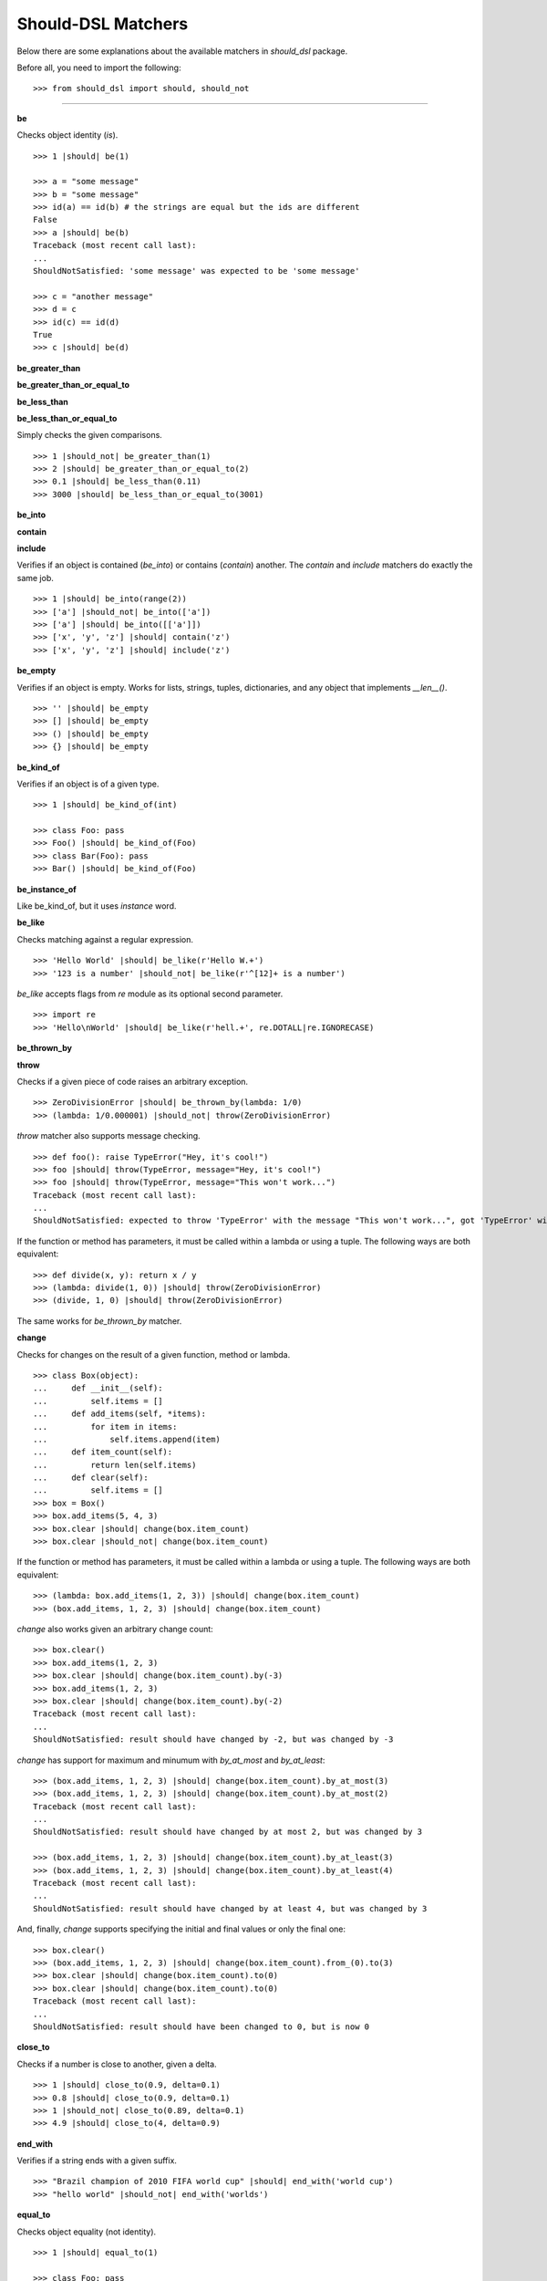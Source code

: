 Should-DSL Matchers
===================

Below there are some explanations about the available matchers in *should_dsl* package.


Before all, you need to import the following::

    >>> from should_dsl import should, should_not

------------


**be**

Checks object identity (*is*).

::

    >>> 1 |should| be(1)

    >>> a = "some message"
    >>> b = "some message"
    >>> id(a) == id(b) # the strings are equal but the ids are different
    False
    >>> a |should| be(b)
    Traceback (most recent call last):
    ...
    ShouldNotSatisfied: 'some message' was expected to be 'some message'

    >>> c = "another message"
    >>> d = c
    >>> id(c) == id(d)
    True
    >>> c |should| be(d)


**be_greater_than**

**be_greater_than_or_equal_to**

**be_less_than**

**be_less_than_or_equal_to**

Simply checks the given comparisons.

::

    >>> 1 |should_not| be_greater_than(1)
    >>> 2 |should| be_greater_than_or_equal_to(2)
    >>> 0.1 |should| be_less_than(0.11)
    >>> 3000 |should| be_less_than_or_equal_to(3001)


**be_into**

**contain**

**include**

Verifies if an object is contained (*be_into*) or contains (*contain*) another. The *contain* and *include* matchers do exactly the same job.

::

    >>> 1 |should| be_into(range(2))
    >>> ['a'] |should_not| be_into(['a'])
    >>> ['a'] |should| be_into([['a']])
    >>> ['x', 'y', 'z'] |should| contain('z')
    >>> ['x', 'y', 'z'] |should| include('z')


**be_empty**

Verifies if an object is empty. Works for lists, strings, tuples, dictionaries, and any object that implements *__len__()*.

::

    >>> '' |should| be_empty
    >>> [] |should| be_empty
    >>> () |should| be_empty
    >>> {} |should| be_empty


**be_kind_of**

Verifies if an object is of a given type.

::

    >>> 1 |should| be_kind_of(int)

    >>> class Foo: pass
    >>> Foo() |should| be_kind_of(Foo)
    >>> class Bar(Foo): pass
    >>> Bar() |should| be_kind_of(Foo)

**be_instance_of**

Like be_kind_of, but it uses *instance* word.


**be_like**

Checks matching against a regular expression.

::

    >>> 'Hello World' |should| be_like(r'Hello W.+')
    >>> '123 is a number' |should_not| be_like(r'^[12]+ is a number')

*be_like* accepts flags from *re* module as its optional second parameter.

::

    >>> import re
    >>> 'Hello\nWorld' |should| be_like(r'hell.+', re.DOTALL|re.IGNORECASE)


**be_thrown_by**

**throw**

Checks if a given piece of code raises an arbitrary exception.

::

    >>> ZeroDivisionError |should| be_thrown_by(lambda: 1/0)
    >>> (lambda: 1/0.000001) |should_not| throw(ZeroDivisionError)

*throw* matcher also supports message checking.

::

    >>> def foo(): raise TypeError("Hey, it's cool!")
    >>> foo |should| throw(TypeError, message="Hey, it's cool!")
    >>> foo |should| throw(TypeError, message="This won't work...")
    Traceback (most recent call last):
    ...
    ShouldNotSatisfied: expected to throw 'TypeError' with the message "This won't work...", got 'TypeError' with "Hey, it's cool!"


If the function or method has parameters, it must be called within a lambda or using a tuple. The following ways are both equivalent::

    >>> def divide(x, y): return x / y
    >>> (lambda: divide(1, 0)) |should| throw(ZeroDivisionError)
    >>> (divide, 1, 0) |should| throw(ZeroDivisionError)

The same works for *be_thrown_by* matcher.


**change**

Checks for changes on the result of a given function, method or lambda.

::

    >>> class Box(object):
    ...     def __init__(self):
    ...         self.items = []
    ...     def add_items(self, *items):
    ...         for item in items:
    ...             self.items.append(item)
    ...     def item_count(self):
    ...         return len(self.items)
    ...     def clear(self):
    ...         self.items = []
    >>> box = Box()
    >>> box.add_items(5, 4, 3)
    >>> box.clear |should| change(box.item_count)
    >>> box.clear |should_not| change(box.item_count)

If the function or method has parameters, it must be called within a lambda or using a tuple. The following ways are both equivalent::

    >>> (lambda: box.add_items(1, 2, 3)) |should| change(box.item_count)
    >>> (box.add_items, 1, 2, 3) |should| change(box.item_count)

*change* also works given an arbitrary change count::

    >>> box.clear()
    >>> box.add_items(1, 2, 3)
    >>> box.clear |should| change(box.item_count).by(-3)
    >>> box.add_items(1, 2, 3)
    >>> box.clear |should| change(box.item_count).by(-2)
    Traceback (most recent call last):
    ...
    ShouldNotSatisfied: result should have changed by -2, but was changed by -3

*change* has support for maximum and minumum with *by_at_most* and *by_at_least*::

    >>> (box.add_items, 1, 2, 3) |should| change(box.item_count).by_at_most(3)
    >>> (box.add_items, 1, 2, 3) |should| change(box.item_count).by_at_most(2)
    Traceback (most recent call last):
    ...
    ShouldNotSatisfied: result should have changed by at most 2, but was changed by 3

    >>> (box.add_items, 1, 2, 3) |should| change(box.item_count).by_at_least(3)
    >>> (box.add_items, 1, 2, 3) |should| change(box.item_count).by_at_least(4)
    Traceback (most recent call last):
    ...
    ShouldNotSatisfied: result should have changed by at least 4, but was changed by 3


And, finally, *change* supports specifying the initial and final values or only the final one::

    >>> box.clear()
    >>> (box.add_items, 1, 2, 3) |should| change(box.item_count).from_(0).to(3)
    >>> box.clear |should| change(box.item_count).to(0)
    >>> box.clear |should| change(box.item_count).to(0)
    Traceback (most recent call last):
    ...
    ShouldNotSatisfied: result should have been changed to 0, but is now 0



**close_to**

Checks if a number is close to another, given a delta.

::

    >>> 1 |should| close_to(0.9, delta=0.1)
    >>> 0.8 |should| close_to(0.9, delta=0.1)
    >>> 1 |should_not| close_to(0.89, delta=0.1)
    >>> 4.9 |should| close_to(4, delta=0.9)


**end_with**

Verifies if a string ends with a given suffix.

::

    >>> "Brazil champion of 2010 FIFA world cup" |should| end_with('world cup')
    >>> "hello world" |should_not| end_with('worlds')


**equal_to**

Checks object equality (not identity).

::

    >>> 1 |should| equal_to(1)

    >>> class Foo: pass
    >>> Foo() |should_not| equal_to(Foo())

    >>> class Foo(object):
    ...     def __eq__(self, other):
    ...         return True
    >>> Foo() |should| equal_to(Foo())


**equal_to_ignoring_case**

Checks equality of strings ignoring case.

::

    >>> 'abc' |should| equal_to_ignoring_case('AbC')

    >>> 'XYZAb' |should| equal_to_ignoring_case('xyzaB')


**have**

Checks the element count of a given collection. It can work with iterables, requiring a qualifier expression for readability purposes that is only a syntax sugar.

::

    >>> ['b', 'c', 'd'] |should| have(3).elements

    >>> [1, [1, 2, 3], 'a', lambda: 1, 2**3] |should| have(5).heterogeneous_things

    >>> ['asesino', 'japanische kampfhoerspiele', 'facada'] |should| have(3).grindcore_bands

    >>> "left" |should| have(4).characters

*have* also works with non-iterable objects, in which the qualifier is a name of attribute or method that contains the collection to be count.

::

    >>> class Foo:
    ...     def __init__(self):
    ...         self.inner_things = ['a', 'b', 'c']
    ...     def pieces(self):
    ...         return range(10)
    >>> Foo() |should| have(3).inner_things
    >>> Foo() |should| have(10).pieces


**have_at_least**

Same to *have*, but checking if the element count is greater than or equal to the given value. Works for collections with syntax sugar, object attributes or methods.

::

    >>> range(20) |should| have_at_least(19).items
    >>> range(20) |should| have_at_least(20).items
    >>> range(20) |should_not| have_at_least(21).items


**have_at_most**

Same to *have*, but checking if the element count is less than or equal to the given value. Works for collections with syntax sugar, object attributes or methods.

::

    >>> range(20) |should_not| have_at_most(19).items
    >>> range(20) |should| have_at_most(20).items
    >>> range(20) |should| have_at_most(21).items


**include_all_of**

**include_in_any_order**

Check if a iterable includes all elements of another. Both matchers do the same job.

::

   >>> [4, 5, 6, 7] |should| include_all_of([5, 6])
   >>> [4, 5, 6, 7] |should| include_in_any_order([5, 6])
   >>> ['b', 'c'] |should| include_all_of(['b', 'c'])
   >>> ['b', 'c'] |should| include_in_any_order(['b', 'c'])
   >>> ['b', 'c'] |should_not| include_all_of(['b', 'c', 'a'])
   >>> ['b', 'c'] |should_not| include_in_any_order(['b', 'c', 'a'])


**include_any_of**

Checks if an iterable includes any element of another.

::

    >>> [1, 2, 3] |should| include_any_of([3, 4, 5])
    >>> (1,) |should| include_any_of([4, 6, 3, 1, 9, 7])


**include_keys**

Checks if a dictionary includes all the given keys.

::

    >>> {'a': 1, 'b': 2, 'c': 3} |should| include_keys('a', 'b')
    >>> {'a': 1, 'b': 2, 'c': 3} |should_not| include_keys('d')


**include_values**

Checks if a dictionary includes all the given values.

::

    >>> {'a': 1, 'b': 2, 'c': 3} |should| include_values(2, 3)
    >>> {'a': 1, 'b': 2, 'c': 3} |should_not| include_values(0, 4)


**respond_to**

Checks if an object has a given attribute or method.

::

    >>> 'some string' |should| respond_to('startswith')

    >>> class Foo:
    ...     def __init__(self):
    ...         self.foobar = 10
    ...     def bar(self): pass
    >>> Foo() |should| respond_to('foobar')
    >>> Foo() |should| respond_to('bar')


**start_with**

Verifies if a string starts with a given prefix.

::

    >>> "Brazil champion of 2010 FIFA world cup" |should| start_with('Brazil champion')
    >>> "hello world" |should_not| start_with('Hello')

